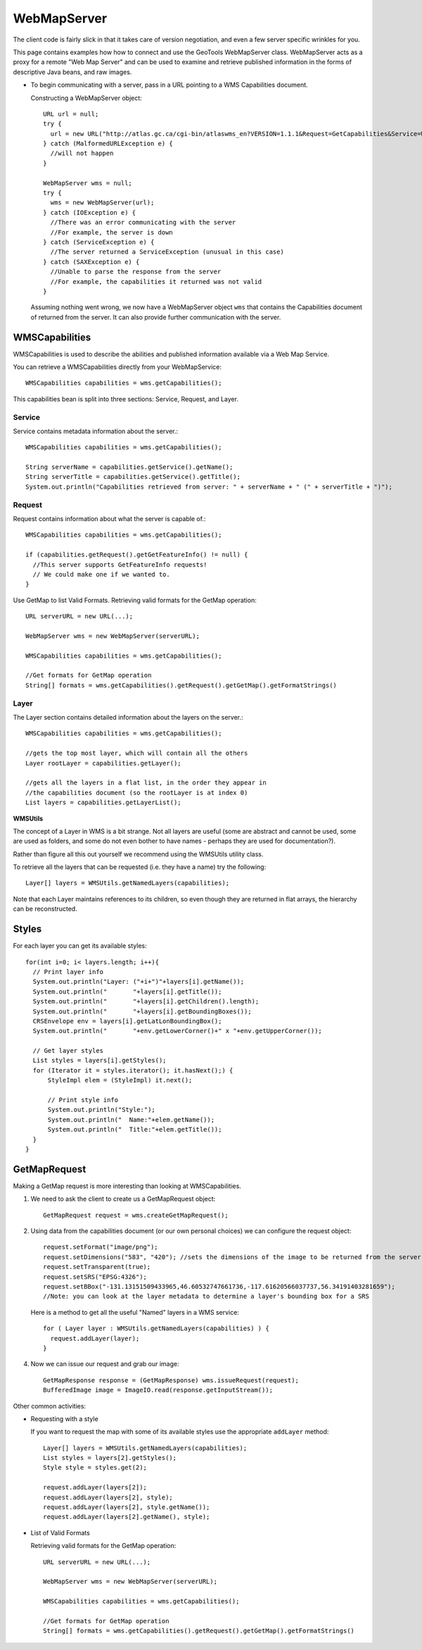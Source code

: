 WebMapServer
------------

The client code is fairly slick in that it takes care of version negotiation, and even a few server specific wrinkles for you.

This page contains examples how how to connect and use the GeoTools WebMapServer class. WebMapServer acts as a proxy for a remote "Web Map Server" and can be used to examine and retrieve published information in the forms of descriptive Java beans, and raw images.

* To begin communicating with a server, pass in a URL pointing to a WMS Capabilities document.
  
  Constructing a WebMapServer object::
    
    URL url = null;
    try {
      url = new URL("http://atlas.gc.ca/cgi-bin/atlaswms_en?VERSION=1.1.1&Request=GetCapabilities&Service=WMS");
    } catch (MalformedURLException e) {
      //will not happen
    }
    
    WebMapServer wms = null;
    try {
      wms = new WebMapServer(url);
    } catch (IOException e) {
      //There was an error communicating with the server
      //For example, the server is down
    } catch (ServiceException e) {
      //The server returned a ServiceException (unusual in this case)
    } catch (SAXException e) {
      //Unable to parse the response from the server
      //For example, the capabilities it returned was not valid
    }
  
  Assuming nothing went wrong, we now have a WebMapServer object ``wms`` 
  that contains the Capabilities document of returned from the server. It
  can also provide further communication with the server.

WMSCapabilities
^^^^^^^^^^^^^^^

WMSCapabilities is used to describe the abilities and published information available via a Web Map Service.

You can retrieve a WMSCapabilities directly from your WebMapService::
  
  WMSCapabilities capabilities = wms.getCapabilities();

This capabilities bean is split into three sections: Service, Request, and Layer.

Service
'''''''

Service contains metadata information about the server.::
  
  WMSCapabilities capabilities = wms.getCapabilities();
  
  String serverName = capabilities.getService().getName();
  String serverTitle = capabilities.getService().getTitle();
  System.out.println("Capabilities retrieved from server: " + serverName + " (" + serverTitle + ")");

Request
'''''''

Request contains information about what the server is capable of.::
  
  WMSCapabilities capabilities = wms.getCapabilities();
  
  if (capabilities.getRequest().getGetFeatureInfo() != null) {
    //This server supports GetFeatureInfo requests!
    // We could make one if we wanted to.
  }

Use GetMap to list Valid Formats. Retrieving valid formats for the GetMap operation::
  
  URL serverURL = new URL(...);
  
  WebMapServer wms = new WebMapServer(serverURL);
  
  WMSCapabilities capabilities = wms.getCapabilities();
  
  //Get formats for GetMap operation
  String[] formats = wms.getCapabilities().getRequest().getGetMap().getFormatStrings()

Layer
'''''

The Layer section contains detailed information about the layers on the server.::
  
  WMSCapabilities capabilities = wms.getCapabilities();
  
  //gets the top most layer, which will contain all the others
  Layer rootLayer = capabilities.getLayer();
  
  //gets all the layers in a flat list, in the order they appear in
  //the capabilities document (so the rootLayer is at index 0)
  List layers = capabilities.getLayerList();

**WMSUtils**

The concept of a Layer in WMS is a bit strange. Not all layers are useful (some are abstract and cannot be used, some are used as folders, and some do not even bother to have names - perhaps they are used for documentation?).

Rather than figure all this out yourself we recommend using the WMSUtils utility class.

To retrieve all the layers that can be requested (i.e. they have a name) try the following::
  
  Layer[] layers = WMSUtils.getNamedLayers(capabilities);

Note that each Layer maintains references to its children, so even though they are returned in flat arrays, the hierarchy can be reconstructed.

Styles
^^^^^^

For each layer you can get its available styles::
  
  for(int i=0; i< layers.length; i++){
    // Print layer info
    System.out.println("Layer: ("+i+")"+layers[i].getName());
    System.out.println("       "+layers[i].getTitle());
    System.out.println("       "+layers[i].getChildren().length);
    System.out.println("       "+layers[i].getBoundingBoxes());
    CRSEnvelope env = layers[i].getLatLonBoundingBox();
    System.out.println("       "+env.getLowerCorner()+" x "+env.getUpperCorner());       
 
    // Get layer styles
    List styles = layers[i].getStyles();
    for (Iterator it = styles.iterator(); it.hasNext();) {
        StyleImpl elem = (StyleImpl) it.next();                 

        // Print style info
        System.out.println("Style:");
        System.out.println("  Name:"+elem.getName());
        System.out.println("  Title:"+elem.getTitle());
    }                  
  }

GetMapRequest
^^^^^^^^^^^^^

Making a GetMap request is more interesting than looking at WMSCapabilities.

1. We need to ask the client to create us a GetMapRequest object::
     
     GetMapRequest request = wms.createGetMapRequest();

2. Using data from the capabilities document (or our own personal choices) we can configure the request object::
     
     request.setFormat("image/png");
     request.setDimensions("583", "420"); //sets the dimensions of the image to be returned from the server
     request.setTransparent(true);
     request.setSRS("EPSG:4326");
     request.setBBox("-131.13151509433965,46.60532747661736,-117.61620566037737,56.34191403281659");
     //Note: you can look at the layer metadata to determine a layer's bounding box for a SRS
   
   Here is a method to get all the useful "Named" layers in a WMS service::
     
     for ( Layer layer : WMSUtils.getNamedLayers(capabilities) ) {
       request.addLayer(layer);
     }

4. Now we can issue our request and grab our image::
     
     GetMapResponse response = (GetMapResponse) wms.issueRequest(request);
     BufferedImage image = ImageIO.read(response.getInputStream());

Other common activities:

* Requesting with a style
  
  If you want to request the map with some of its available styles use the appropriate ``addLayer`` method::
     
     Layer[] layers = WMSUtils.getNamedLayers(capabilities);
     List styles = layers[2].getStyles();
     Style style = styles.get(2);
     
     request.addLayer(layers[2]);
     request.addLayer(layers[2], style);
     request.addLayer(layers[2], style.getName());
     request.addLayer(layers[2].getName(), style);

* List of Valid Formats
  
  Retrieving valid formats for the GetMap operation::
     
     URL serverURL = new URL(...);
     
     WebMapServer wms = new WebMapServer(serverURL);
     
     WMSCapabilities capabilities = wms.getCapabilities();
     
     //Get formats for GetMap operation
     String[] formats = wms.getCapabilities().getRequest().getGetMap().getFormatStrings()
